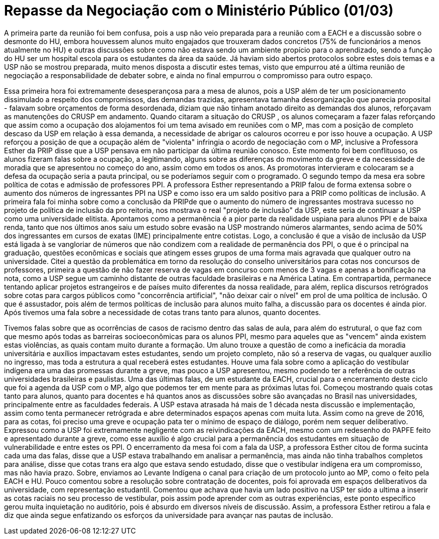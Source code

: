 = Repasse da Negociação com o Ministério Público (01/03)
:page-identificador: 20240330_repasse_mp_01_mar_2024
:page-data: "30 de março de 2024"
:page-layout: boletime_post
:page-categories: [boletime_post]
:page-tags: ['BoletIME']
:page-boletime: "Março/2024 (9ed)"
:page-autoria: "CAMat"
:page-resumo: ['Repasse da reunião de negociação entre estudantes da USP, ministério público e a Reitoria da USP, ocorrida em 01 de março.']

A primeira parte da reunião foi bem confusa, pois a usp não veio preparada para a reunião com a EACH e a discussão sobre o desmonte do HU, embora houvessem alunos muito engajados que trouxeram dados concretos (75% de funcionários a menos atualmente no HU) e outras discussões sobre como não estava sendo um ambiente propício para o aprendizado, sendo a função do HU ser um hospital escola para os estudantes da área da saúde. Já haviam sido abertos protocolos sobre estes dois temas e a USP não se mostrou preparada, muito menos disposta a discutir estes temas, visto que empurrou até a última reunião de negociação a responsabilidade de debater sobre, e ainda no final empurrou o compromisso para outro espaço.

Essa primeira hora foi extremamente desesperançosa para a mesa de alunos, pois a USP além de ter um posicionamento dissimulado a respeito dos compromissos, das demandas trazidas, apresentava tamanha desorganização que parecia proposital - falavam sobre orçamentos de forma desordenada, diziam que não tinham anotado direito as demandas dos alunos, reforçavam as manutenções do CRUSP em andamento. Quando citaram a situação do CRUSP , os alunos começaram a fazer falas reforçando que assim como a ocupação dos alojamentos foi um tema avisado em reuniões com o MP, mas com a posição de completo descaso da USP em relação à essa demanda, a necessidade de abrigar os calouros ocorreu e por isso houve a ocupação. A USP reforçou a posição de que a ocupação além de "violenta" infringia o acordo de negociação com o MP, inclusive a Professora Esther da PRIP disse que a USP pensava em não participar da última reunião conosco. Este momento foi bem conflituoso, os alunos fizeram falas sobre a ocupação, a legitimando, alguns sobre as diferenças do movimento da greve e da necessidade de moradia que se apresentou no começo do ano, assim como em todos os anos. As promotoras intervieram e colocaram se a defesa da ocupação seria a pauta principal, ou se poderíamos seguir com o programado. O segundo tempo da mesa era sobre política de cotas e admissão de professores PPI. A professora Esther representando a PRIP falou de forma extensa sobre o aumento dos números de ingressantes PPI na USP e como isso era um saldo positivo para a PRIP como políticas de inclusão. A primeira fala foi minha sobre como a conclusão da PRIPde que o aumento do número de ingressantes mostrava sucesso no projeto de política de inclusão da pro reitoria, nos mostrava o real "projeto de inclusão" da USP, este seria de continuar a USP como uma universidade elitista. Apontamos como a permanência é a pior parte da realidade uspiana para alunos PPI e de baixa renda, tanto que nos últimos anos saiu um estudo sobre evasão na USP mostrando números alarmantes, sendo acima de 50% dos ingressantes em cursos de exatas (IME) principalmente entre cotistas. Logo, a conclusão é que a visão de inclusão da USP está ligada à se vangloriar de números que não condizem com a realidade de permanência dos PPI, o que é o principal na graduação, questões econômicas e sociais que atingem esses grupos de uma forma mais agravada que qualquer outro na universidade. Citei a questão da problemática em torno da resolução do conselho universitários para cotas nos concursos de professores, primeira a questão de não fazer reserva de vagas em concurso com menos de 3 vagas e apenas a bonificação na nota, como a USP segue um caminho distante de outras faculdade brasileiras e na América Latina. Em contrapartida, permanece tentando aplicar projetos estrangeiros e de países muito diferentes da nossa realidade, para além, replica discursos retrógrados sobre cotas para cargos públicos como "concorrência artificial", "não deixar cair o nível" em prol de uma política de inclusão. O que é assustador, pois além de termos políticas de inclusão para alunos muito falha, a discussão para os docentes é ainda pior. Após tivemos uma fala sobre a necessidade de cotas trans tanto para alunos, quanto docentes.

Tivemos falas sobre que as ocorrências de casos de racismo dentro das salas de aula, para além do estrutural, o que faz com que mesmo após todas as barreiras socioeconômicas para os alunos PPI, mesmo para aqueles que as "vencem" ainda existem estas violências, as quais contam muito durante a formação. Um aluno trouxe a questão de como a ineficácia da moradia universitária e auxílios impactavam estes estudantes, sendo um projeto completo, não só a reserva de vagas, ou qualquer auxílio no ingresso, mas toda a estrutura a qual receberá estes estudantes. Houve uma fala sobre como a aplicação do vestibular indígena era uma das promessas durante a greve, mas pouco a USP apresentou, mesmo podendo ter a referência de outras universidades brasileiras e paulistas. Uma das últimas falas, de um estudante da EACH, crucial para o encerramento deste ciclo que foi a agenda da USP com o MP, algo que podemos ter em mente para as próximas lutas foi. Começou mostrando quais cotas tanto para alunos, quanto para docentes e há quantos anos as discussões sobre são avançadas no Brasil nas universidades, principalmente entre as faculdades federais. A USP estava atrasada há mais de 1 década nesta discussão e implementação, assim como tenta permanecer retrógrada e abre determinados espaços apenas com muita luta. Assim como na greve de 2016, para as cotas, foi preciso uma greve e ocupação pata ter o mínimo de espaço de diálogo, porém nem sequer deliberativo. Expressou como a USP foi extremamente negligente com as reivindicações da EACH, mesmo com um redesenho do PAPFE feito e apresentado durante a greve, como esse auxílio é algo crucial para a permanência dos estudantes em situação de vulnerabilidade e entre estes os PPI. O encerramento da mesa foi com a fala da USP, a professora Esther citou de forma sucinta cada uma das falas, disse que a USP estava trabalhando em analisar a permanência, mas ainda não tinha trabalhos completos para análise, disse que cotas trans era algo que estava sendo estudado, disse que o vestibular indígena era um compromisso, mas não havia prazo. Sobre, enviamos ao Levante Indígena o canal para criação de um protocolo junto ao MP, como o feito pela EACH e HU. Pouco comentou sobre a resolução sobre contratação de docentes, pois foi aprovada em espaços deliberativos da universidade, com representação estudantil. Comentou que achava que havia um lado positivo na USP ter sido a ultima a inserir as cotas raciais no seu processo de vestibular, pois assim pode aprender com as outras experiências, este ponto específico gerou muita inquietação no auditório, pois é absurdo em diversos níveis de discussão. Assim, a professora Esther retirou a fala e diz que ainda segue enfatizando os esforços da universidade para avançar nas pautas de inclusão.
